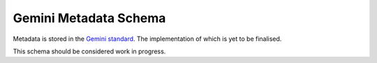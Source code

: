 ﻿.. _metadata_schema:

Gemini Metadata Schema
**********************

Metadata is stored in the `Gemini standard <http://www.agi.org.uk/agi-groups/standards-committee/uk-gemini>`_. The implementation of which is yet to be finalised.

This schema should be considered work in progress.

..  title: string;
  abstract: string;
  topicCategory: string;
  keywords: IKeyword[];
  temporalExtent.begin
  temporalExtent.end
  datasetReferenceDate: string;
  lineage: string;
  resourceLocator: string;
  additionalInformationSource: string;
  dataFormat: string;
  responsibleOrganisation: IResponsibleParty;
  limitationsOnPublicAccess: string;
  useConstraints: string;
  spatialReferenceSystem: string;
  extent: IExtent[];
  metadataDate: string;
  metadataPointOfContact: IResponsibleParty;
  resourceType: string;
  boundingBox

.. Metadata keywords
.. =================

..  value: string;
  vocab: string;

.. Responsible Party
.. =================

..  name: string;
  email: string;
  role: string;

.. Extent
.. ======

..  value: string;
  authority: string;

.. BoundingBox
.. ===========

..  north: number;
  south: number;
  east: number;
  west: number;


